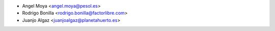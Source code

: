 * Angel Moya <angel.moya@pesol.es>
* Rodrigo Bonilla <rodrigo.bonilla@factorlibre.com>
* Juanjo Algaz <juanjoalgaz@planetahuerto.es>
